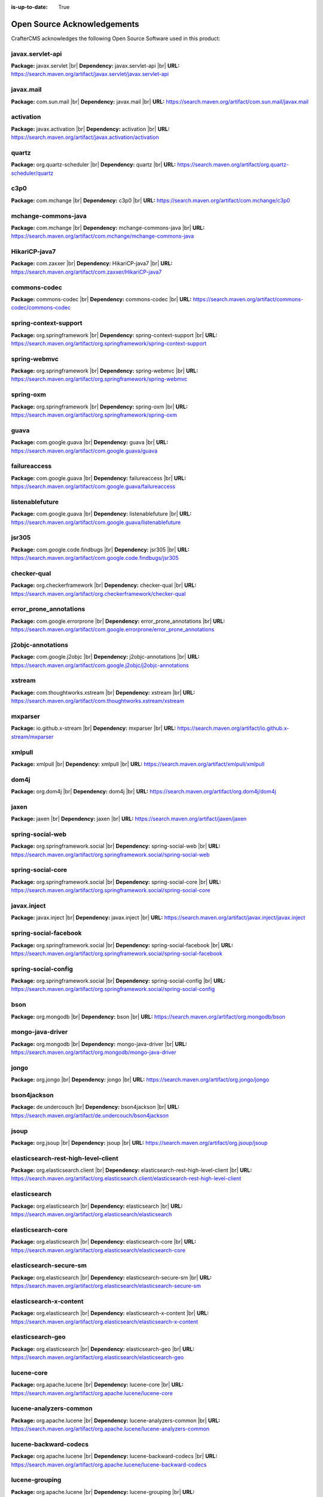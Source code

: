 :is-up-to-date: True

.. index:: Open Source Acknowledgements

.. _oss-acknowledgements:

Open Source Acknowledgements
============================
CrafterCMS acknowledges the following Open Source Software used in this product:

javax.servlet-api
^^^^^^^^^^^^^^^^^
**Package:** javax.servlet |br|
**Dependency:** javax.servlet-api |br|
**URL:** https://search.maven.org/artifact/javax.servlet/javax.servlet-api

javax.mail
^^^^^^^^^^
**Package:** com.sun.mail |br|
**Dependency:** javax.mail |br|
**URL:** https://search.maven.org/artifact/com.sun.mail/javax.mail

activation
^^^^^^^^^^
**Package:** javax.activation |br|
**Dependency:** activation |br|
**URL:** https://search.maven.org/artifact/javax.activation/activation

quartz
^^^^^^
**Package:** org.quartz-scheduler |br|
**Dependency:** quartz |br|
**URL:** https://search.maven.org/artifact/org.quartz-scheduler/quartz

c3p0
^^^^
**Package:** com.mchange |br|
**Dependency:** c3p0 |br|
**URL:** https://search.maven.org/artifact/com.mchange/c3p0

mchange-commons-java
^^^^^^^^^^^^^^^^^^^^
**Package:** com.mchange |br|
**Dependency:** mchange-commons-java |br|
**URL:** https://search.maven.org/artifact/com.mchange/mchange-commons-java

HikariCP-java7
^^^^^^^^^^^^^^
**Package:** com.zaxxer |br|
**Dependency:** HikariCP-java7 |br|
**URL:** https://search.maven.org/artifact/com.zaxxer/HikariCP-java7

commons-codec
^^^^^^^^^^^^^
**Package:** commons-codec |br|
**Dependency:** commons-codec |br|
**URL:** https://search.maven.org/artifact/commons-codec/commons-codec

spring-context-support
^^^^^^^^^^^^^^^^^^^^^^
**Package:** org.springframework |br|
**Dependency:** spring-context-support |br|
**URL:** https://search.maven.org/artifact/org.springframework/spring-context-support

spring-webmvc
^^^^^^^^^^^^^
**Package:** org.springframework |br|
**Dependency:** spring-webmvc |br|
**URL:** https://search.maven.org/artifact/org.springframework/spring-webmvc

spring-oxm
^^^^^^^^^^
**Package:** org.springframework |br|
**Dependency:** spring-oxm |br|
**URL:** https://search.maven.org/artifact/org.springframework/spring-oxm

guava
^^^^^
**Package:** com.google.guava |br|
**Dependency:** guava |br|
**URL:** https://search.maven.org/artifact/com.google.guava/guava

failureaccess
^^^^^^^^^^^^^
**Package:** com.google.guava |br|
**Dependency:** failureaccess |br|
**URL:** https://search.maven.org/artifact/com.google.guava/failureaccess

listenablefuture
^^^^^^^^^^^^^^^^
**Package:** com.google.guava |br|
**Dependency:** listenablefuture |br|
**URL:** https://search.maven.org/artifact/com.google.guava/listenablefuture

jsr305
^^^^^^
**Package:** com.google.code.findbugs |br|
**Dependency:** jsr305 |br|
**URL:** https://search.maven.org/artifact/com.google.code.findbugs/jsr305

checker-qual
^^^^^^^^^^^^
**Package:** org.checkerframework |br|
**Dependency:** checker-qual |br|
**URL:** https://search.maven.org/artifact/org.checkerframework/checker-qual

error_prone_annotations
^^^^^^^^^^^^^^^^^^^^^^^
**Package:** com.google.errorprone |br|
**Dependency:** error_prone_annotations |br|
**URL:** https://search.maven.org/artifact/com.google.errorprone/error_prone_annotations

j2objc-annotations
^^^^^^^^^^^^^^^^^^
**Package:** com.google.j2objc |br|
**Dependency:** j2objc-annotations |br|
**URL:** https://search.maven.org/artifact/com.google.j2objc/j2objc-annotations

xstream
^^^^^^^
**Package:** com.thoughtworks.xstream |br|
**Dependency:** xstream |br|
**URL:** https://search.maven.org/artifact/com.thoughtworks.xstream/xstream

mxparser
^^^^^^^^
**Package:** io.github.x-stream |br|
**Dependency:** mxparser |br|
**URL:** https://search.maven.org/artifact/io.github.x-stream/mxparser

xmlpull
^^^^^^^
**Package:** xmlpull |br|
**Dependency:** xmlpull |br|
**URL:** https://search.maven.org/artifact/xmlpull/xmlpull

dom4j
^^^^^
**Package:** org.dom4j |br|
**Dependency:** dom4j |br|
**URL:** https://search.maven.org/artifact/org.dom4j/dom4j

jaxen
^^^^^
**Package:** jaxen |br|
**Dependency:** jaxen |br|
**URL:** https://search.maven.org/artifact/jaxen/jaxen

spring-social-web
^^^^^^^^^^^^^^^^^
**Package:** org.springframework.social |br|
**Dependency:** spring-social-web |br|
**URL:** https://search.maven.org/artifact/org.springframework.social/spring-social-web

spring-social-core
^^^^^^^^^^^^^^^^^^
**Package:** org.springframework.social |br|
**Dependency:** spring-social-core |br|
**URL:** https://search.maven.org/artifact/org.springframework.social/spring-social-core

javax.inject
^^^^^^^^^^^^
**Package:** javax.inject |br|
**Dependency:** javax.inject |br|
**URL:** https://search.maven.org/artifact/javax.inject/javax.inject

spring-social-facebook
^^^^^^^^^^^^^^^^^^^^^^
**Package:** org.springframework.social |br|
**Dependency:** spring-social-facebook |br|
**URL:** https://search.maven.org/artifact/org.springframework.social/spring-social-facebook

spring-social-config
^^^^^^^^^^^^^^^^^^^^
**Package:** org.springframework.social |br|
**Dependency:** spring-social-config |br|
**URL:** https://search.maven.org/artifact/org.springframework.social/spring-social-config

bson
^^^^
**Package:** org.mongodb |br|
**Dependency:** bson |br|
**URL:** https://search.maven.org/artifact/org.mongodb/bson

mongo-java-driver
^^^^^^^^^^^^^^^^^
**Package:** org.mongodb |br|
**Dependency:** mongo-java-driver |br|
**URL:** https://search.maven.org/artifact/org.mongodb/mongo-java-driver

jongo
^^^^^
**Package:** org.jongo |br|
**Dependency:** jongo |br|
**URL:** https://search.maven.org/artifact/org.jongo/jongo

bson4jackson
^^^^^^^^^^^^
**Package:** de.undercouch |br|
**Dependency:** bson4jackson |br|
**URL:** https://search.maven.org/artifact/de.undercouch/bson4jackson

jsoup
^^^^^
**Package:** org.jsoup |br|
**Dependency:** jsoup |br|
**URL:** https://search.maven.org/artifact/org.jsoup/jsoup

elasticsearch-rest-high-level-client
^^^^^^^^^^^^^^^^^^^^^^^^^^^^^^^^^^^^
**Package:** org.elasticsearch.client |br|
**Dependency:** elasticsearch-rest-high-level-client |br|
**URL:** https://search.maven.org/artifact/org.elasticsearch.client/elasticsearch-rest-high-level-client

elasticsearch
^^^^^^^^^^^^^
**Package:** org.elasticsearch |br|
**Dependency:** elasticsearch |br|
**URL:** https://search.maven.org/artifact/org.elasticsearch/elasticsearch

elasticsearch-core
^^^^^^^^^^^^^^^^^^
**Package:** org.elasticsearch |br|
**Dependency:** elasticsearch-core |br|
**URL:** https://search.maven.org/artifact/org.elasticsearch/elasticsearch-core

elasticsearch-secure-sm
^^^^^^^^^^^^^^^^^^^^^^^
**Package:** org.elasticsearch |br|
**Dependency:** elasticsearch-secure-sm |br|
**URL:** https://search.maven.org/artifact/org.elasticsearch/elasticsearch-secure-sm

elasticsearch-x-content
^^^^^^^^^^^^^^^^^^^^^^^
**Package:** org.elasticsearch |br|
**Dependency:** elasticsearch-x-content |br|
**URL:** https://search.maven.org/artifact/org.elasticsearch/elasticsearch-x-content

elasticsearch-geo
^^^^^^^^^^^^^^^^^
**Package:** org.elasticsearch |br|
**Dependency:** elasticsearch-geo |br|
**URL:** https://search.maven.org/artifact/org.elasticsearch/elasticsearch-geo

lucene-core
^^^^^^^^^^^
**Package:** org.apache.lucene |br|
**Dependency:** lucene-core |br|
**URL:** https://search.maven.org/artifact/org.apache.lucene/lucene-core

lucene-analyzers-common
^^^^^^^^^^^^^^^^^^^^^^^
**Package:** org.apache.lucene |br|
**Dependency:** lucene-analyzers-common |br|
**URL:** https://search.maven.org/artifact/org.apache.lucene/lucene-analyzers-common

lucene-backward-codecs
^^^^^^^^^^^^^^^^^^^^^^
**Package:** org.apache.lucene |br|
**Dependency:** lucene-backward-codecs |br|
**URL:** https://search.maven.org/artifact/org.apache.lucene/lucene-backward-codecs

lucene-grouping
^^^^^^^^^^^^^^^
**Package:** org.apache.lucene |br|
**Dependency:** lucene-grouping |br|
**URL:** https://search.maven.org/artifact/org.apache.lucene/lucene-grouping

lucene-highlighter
^^^^^^^^^^^^^^^^^^
**Package:** org.apache.lucene |br|
**Dependency:** lucene-highlighter |br|
**URL:** https://search.maven.org/artifact/org.apache.lucene/lucene-highlighter

lucene-join
^^^^^^^^^^^
**Package:** org.apache.lucene |br|
**Dependency:** lucene-join |br|
**URL:** https://search.maven.org/artifact/org.apache.lucene/lucene-join

lucene-memory
^^^^^^^^^^^^^
**Package:** org.apache.lucene |br|
**Dependency:** lucene-memory |br|
**URL:** https://search.maven.org/artifact/org.apache.lucene/lucene-memory

lucene-misc
^^^^^^^^^^^
**Package:** org.apache.lucene |br|
**Dependency:** lucene-misc |br|
**URL:** https://search.maven.org/artifact/org.apache.lucene/lucene-misc

lucene-queries
^^^^^^^^^^^^^^
**Package:** org.apache.lucene |br|
**Dependency:** lucene-queries |br|
**URL:** https://search.maven.org/artifact/org.apache.lucene/lucene-queries

lucene-queryparser
^^^^^^^^^^^^^^^^^^
**Package:** org.apache.lucene |br|
**Dependency:** lucene-queryparser |br|
**URL:** https://search.maven.org/artifact/org.apache.lucene/lucene-queryparser

lucene-sandbox
^^^^^^^^^^^^^^
**Package:** org.apache.lucene |br|
**Dependency:** lucene-sandbox |br|
**URL:** https://search.maven.org/artifact/org.apache.lucene/lucene-sandbox

lucene-spatial-extras
^^^^^^^^^^^^^^^^^^^^^
**Package:** org.apache.lucene |br|
**Dependency:** lucene-spatial-extras |br|
**URL:** https://search.maven.org/artifact/org.apache.lucene/lucene-spatial-extras

lucene-spatial3d
^^^^^^^^^^^^^^^^
**Package:** org.apache.lucene |br|
**Dependency:** lucene-spatial3d |br|
**URL:** https://search.maven.org/artifact/org.apache.lucene/lucene-spatial3d

lucene-suggest
^^^^^^^^^^^^^^
**Package:** org.apache.lucene |br|
**Dependency:** lucene-suggest |br|
**URL:** https://search.maven.org/artifact/org.apache.lucene/lucene-suggest

elasticsearch-cli
^^^^^^^^^^^^^^^^^
**Package:** org.elasticsearch |br|
**Dependency:** elasticsearch-cli |br|
**URL:** https://search.maven.org/artifact/org.elasticsearch/elasticsearch-cli

jopt-simple
^^^^^^^^^^^
**Package:** net.sf.jopt-simple |br|
**Dependency:** jopt-simple |br|
**URL:** https://search.maven.org/artifact/net.sf.jopt-simple/jopt-simple

hppc
^^^^
**Package:** com.carrotsearch |br|
**Dependency:** hppc |br|
**URL:** https://search.maven.org/artifact/com.carrotsearch/hppc

lz4-java
^^^^^^^^
**Package:** org.lz4 |br|
**Dependency:** lz4-java |br|
**URL:** https://search.maven.org/artifact/org.lz4/lz4-java

t-digest
^^^^^^^^
**Package:** com.tdunning |br|
**Dependency:** t-digest |br|
**URL:** https://search.maven.org/artifact/com.tdunning/t-digest

HdrHistogram
^^^^^^^^^^^^
**Package:** org.hdrhistogram |br|
**Dependency:** HdrHistogram |br|
**URL:** https://search.maven.org/artifact/org.hdrhistogram/HdrHistogram

jna
^^^
**Package:** org.elasticsearch |br|
**Dependency:** jna |br|
**URL:** https://search.maven.org/artifact/org.elasticsearch/jna

elasticsearch-plugin-classloader
^^^^^^^^^^^^^^^^^^^^^^^^^^^^^^^^
**Package:** org.elasticsearch |br|
**Dependency:** elasticsearch-plugin-classloader |br|
**URL:** https://search.maven.org/artifact/org.elasticsearch/elasticsearch-plugin-classloader

elasticsearch-rest-client
^^^^^^^^^^^^^^^^^^^^^^^^^
**Package:** org.elasticsearch.client |br|
**Dependency:** elasticsearch-rest-client |br|
**URL:** https://search.maven.org/artifact/org.elasticsearch.client/elasticsearch-rest-client

httpasyncclient
^^^^^^^^^^^^^^^
**Package:** org.apache.httpcomponents |br|
**Dependency:** httpasyncclient |br|
**URL:** https://search.maven.org/artifact/org.apache.httpcomponents/httpasyncclient

httpcore-nio
^^^^^^^^^^^^
**Package:** org.apache.httpcomponents |br|
**Dependency:** httpcore-nio |br|
**URL:** https://search.maven.org/artifact/org.apache.httpcomponents/httpcore-nio

mapper-extras-client
^^^^^^^^^^^^^^^^^^^^
**Package:** org.elasticsearch.plugin |br|
**Dependency:** mapper-extras-client |br|
**URL:** https://search.maven.org/artifact/org.elasticsearch.plugin/mapper-extras-client

parent-join-client
^^^^^^^^^^^^^^^^^^
**Package:** org.elasticsearch.plugin |br|
**Dependency:** parent-join-client |br|
**URL:** https://search.maven.org/artifact/org.elasticsearch.plugin/parent-join-client

aggs-matrix-stats-client
^^^^^^^^^^^^^^^^^^^^^^^^
**Package:** org.elasticsearch.plugin |br|
**Dependency:** aggs-matrix-stats-client |br|
**URL:** https://search.maven.org/artifact/org.elasticsearch.plugin/aggs-matrix-stats-client

rank-eval-client
^^^^^^^^^^^^^^^^
**Package:** org.elasticsearch.plugin |br|
**Dependency:** rank-eval-client |br|
**URL:** https://search.maven.org/artifact/org.elasticsearch.plugin/rank-eval-client

lang-mustache-client
^^^^^^^^^^^^^^^^^^^^
**Package:** org.elasticsearch.plugin |br|
**Dependency:** lang-mustache-client |br|
**URL:** https://search.maven.org/artifact/org.elasticsearch.plugin/lang-mustache-client

compiler
^^^^^^^^
**Package:** com.github.spullara.mustache.java |br|
**Dependency:** compiler |br|
**URL:** https://search.maven.org/artifact/com.github.spullara.mustache.java/compiler

elasticsearch-java
^^^^^^^^^^^^^^^^^^
**Package:** co.elastic.clients |br|
**Dependency:** elasticsearch-java |br|
**URL:** https://search.maven.org/artifact/co.elastic.clients/elasticsearch-java

jakarta.json-api
^^^^^^^^^^^^^^^^
**Package:** jakarta.json |br|
**Dependency:** jakarta.json-api |br|
**URL:** https://search.maven.org/artifact/jakarta.json/jakarta.json-api

parsson
^^^^^^^
**Package:** org.eclipse.parsson |br|
**Dependency:** parsson |br|
**URL:** https://search.maven.org/artifact/org.eclipse.parsson/parsson

tika-core
^^^^^^^^^
**Package:** org.apache.tika |br|
**Dependency:** tika-core |br|
**URL:** https://search.maven.org/artifact/org.apache.tika/tika-core

tika-parsers-standard-package
^^^^^^^^^^^^^^^^^^^^^^^^^^^^^
**Package:** org.apache.tika |br|
**Dependency:** tika-parsers-standard-package |br|
**URL:** https://search.maven.org/artifact/org.apache.tika/tika-parsers-standard-package

tika-parser-apple-module
^^^^^^^^^^^^^^^^^^^^^^^^
**Package:** org.apache.tika |br|
**Dependency:** tika-parser-apple-module |br|
**URL:** https://search.maven.org/artifact/org.apache.tika/tika-parser-apple-module

tika-parser-zip-commons
^^^^^^^^^^^^^^^^^^^^^^^
**Package:** org.apache.tika |br|
**Dependency:** tika-parser-zip-commons |br|
**URL:** https://search.maven.org/artifact/org.apache.tika/tika-parser-zip-commons

dd-plist
^^^^^^^^
**Package:** com.googlecode.plist |br|
**Dependency:** dd-plist |br|
**URL:** https://search.maven.org/artifact/com.googlecode.plist/dd-plist

tika-parser-audiovideo-module
^^^^^^^^^^^^^^^^^^^^^^^^^^^^^
**Package:** org.apache.tika |br|
**Dependency:** tika-parser-audiovideo-module |br|
**URL:** https://search.maven.org/artifact/org.apache.tika/tika-parser-audiovideo-module

tika-parser-cad-module
^^^^^^^^^^^^^^^^^^^^^^
**Package:** org.apache.tika |br|
**Dependency:** tika-parser-cad-module |br|
**URL:** https://search.maven.org/artifact/org.apache.tika/tika-parser-cad-module

tika-parser-code-module
^^^^^^^^^^^^^^^^^^^^^^^
**Package:** org.apache.tika |br|
**Dependency:** tika-parser-code-module |br|
**URL:** https://search.maven.org/artifact/org.apache.tika/tika-parser-code-module

jhighlight
^^^^^^^^^^
**Package:** org.codelibs |br|
**Dependency:** jhighlight |br|
**URL:** https://search.maven.org/artifact/org.codelibs/jhighlight

parso
^^^^^
**Package:** com.epam |br|
**Dependency:** parso |br|
**URL:** https://search.maven.org/artifact/com.epam/parso

jmatio
^^^^^^
**Package:** org.tallison |br|
**Dependency:** jmatio |br|
**URL:** https://search.maven.org/artifact/org.tallison/jmatio

tika-parser-crypto-module
^^^^^^^^^^^^^^^^^^^^^^^^^
**Package:** org.apache.tika |br|
**Dependency:** tika-parser-crypto-module |br|
**URL:** https://search.maven.org/artifact/org.apache.tika/tika-parser-crypto-module

tika-parser-digest-commons
^^^^^^^^^^^^^^^^^^^^^^^^^^
**Package:** org.apache.tika |br|
**Dependency:** tika-parser-digest-commons |br|
**URL:** https://search.maven.org/artifact/org.apache.tika/tika-parser-digest-commons

tika-parser-font-module
^^^^^^^^^^^^^^^^^^^^^^^
**Package:** org.apache.tika |br|
**Dependency:** tika-parser-font-module |br|
**URL:** https://search.maven.org/artifact/org.apache.tika/tika-parser-font-module

fontbox
^^^^^^^
**Package:** org.apache.pdfbox |br|
**Dependency:** fontbox |br|
**URL:** https://search.maven.org/artifact/org.apache.pdfbox/fontbox

tika-parser-html-module
^^^^^^^^^^^^^^^^^^^^^^^
**Package:** org.apache.tika |br|
**Dependency:** tika-parser-html-module |br|
**URL:** https://search.maven.org/artifact/org.apache.tika/tika-parser-html-module

tika-parser-html-commons
^^^^^^^^^^^^^^^^^^^^^^^^
**Package:** org.apache.tika |br|
**Dependency:** tika-parser-html-commons |br|
**URL:** https://search.maven.org/artifact/org.apache.tika/tika-parser-html-commons

boilerpipe
^^^^^^^^^^
**Package:** de.l3s.boilerpipe |br|
**Dependency:** boilerpipe |br|
**URL:** https://search.maven.org/artifact/de.l3s.boilerpipe/boilerpipe

tika-parser-image-module
^^^^^^^^^^^^^^^^^^^^^^^^
**Package:** org.apache.tika |br|
**Dependency:** tika-parser-image-module |br|
**URL:** https://search.maven.org/artifact/org.apache.tika/tika-parser-image-module

jai-imageio-core
^^^^^^^^^^^^^^^^
**Package:** com.github.jai-imageio |br|
**Dependency:** jai-imageio-core |br|
**URL:** https://search.maven.org/artifact/com.github.jai-imageio/jai-imageio-core

jbig2-imageio
^^^^^^^^^^^^^
**Package:** org.apache.pdfbox |br|
**Dependency:** jbig2-imageio |br|
**URL:** https://search.maven.org/artifact/org.apache.pdfbox/jbig2-imageio

tika-parser-mail-module
^^^^^^^^^^^^^^^^^^^^^^^
**Package:** org.apache.tika |br|
**Dependency:** tika-parser-mail-module |br|
**URL:** https://search.maven.org/artifact/org.apache.tika/tika-parser-mail-module

tika-parser-mail-commons
^^^^^^^^^^^^^^^^^^^^^^^^
**Package:** org.apache.tika |br|
**Dependency:** tika-parser-mail-commons |br|
**URL:** https://search.maven.org/artifact/org.apache.tika/tika-parser-mail-commons

apache-mime4j-core
^^^^^^^^^^^^^^^^^^
**Package:** org.apache.james |br|
**Dependency:** apache-mime4j-core |br|
**URL:** https://search.maven.org/artifact/org.apache.james/apache-mime4j-core

apache-mime4j-dom
^^^^^^^^^^^^^^^^^
**Package:** org.apache.james |br|
**Dependency:** apache-mime4j-dom |br|
**URL:** https://search.maven.org/artifact/org.apache.james/apache-mime4j-dom

tika-parser-microsoft-module
^^^^^^^^^^^^^^^^^^^^^^^^^^^^
**Package:** org.apache.tika |br|
**Dependency:** tika-parser-microsoft-module |br|
**URL:** https://search.maven.org/artifact/org.apache.tika/tika-parser-microsoft-module

java-libpst
^^^^^^^^^^^
**Package:** com.pff |br|
**Dependency:** java-libpst |br|
**URL:** https://search.maven.org/artifact/com.pff/java-libpst

poi-ooxml
^^^^^^^^^
**Package:** org.apache.poi |br|
**Dependency:** poi-ooxml |br|
**URL:** https://search.maven.org/artifact/org.apache.poi/poi-ooxml

poi-ooxml-lite
^^^^^^^^^^^^^^
**Package:** org.apache.poi |br|
**Dependency:** poi-ooxml-lite |br|
**URL:** https://search.maven.org/artifact/org.apache.poi/poi-ooxml-lite

xmlbeans
^^^^^^^^
**Package:** org.apache.xmlbeans |br|
**Dependency:** xmlbeans |br|
**URL:** https://search.maven.org/artifact/org.apache.xmlbeans/xmlbeans

curvesapi
^^^^^^^^^
**Package:** com.github.virtuald |br|
**Dependency:** curvesapi |br|
**URL:** https://search.maven.org/artifact/com.github.virtuald/curvesapi

jackcess
^^^^^^^^
**Package:** com.healthmarketscience.jackcess |br|
**Dependency:** jackcess |br|
**URL:** https://search.maven.org/artifact/com.healthmarketscience.jackcess/jackcess

jackcess-encrypt
^^^^^^^^^^^^^^^^
**Package:** com.healthmarketscience.jackcess |br|
**Dependency:** jackcess-encrypt |br|
**URL:** https://search.maven.org/artifact/com.healthmarketscience.jackcess/jackcess-encrypt

tika-parser-miscoffice-module
^^^^^^^^^^^^^^^^^^^^^^^^^^^^^
**Package:** org.apache.tika |br|
**Dependency:** tika-parser-miscoffice-module |br|
**URL:** https://search.maven.org/artifact/org.apache.tika/tika-parser-miscoffice-module

tika-parser-news-module
^^^^^^^^^^^^^^^^^^^^^^^
**Package:** org.apache.tika |br|
**Dependency:** tika-parser-news-module |br|
**URL:** https://search.maven.org/artifact/org.apache.tika/tika-parser-news-module

rome
^^^^
**Package:** com.rometools |br|
**Dependency:** rome |br|
**URL:** https://search.maven.org/artifact/com.rometools/rome

rome-utils
^^^^^^^^^^
**Package:** com.rometools |br|
**Dependency:** rome-utils |br|
**URL:** https://search.maven.org/artifact/com.rometools/rome-utils

tika-parser-ocr-module
^^^^^^^^^^^^^^^^^^^^^^
**Package:** org.apache.tika |br|
**Dependency:** tika-parser-ocr-module |br|
**URL:** https://search.maven.org/artifact/org.apache.tika/tika-parser-ocr-module

tika-parser-pdf-module
^^^^^^^^^^^^^^^^^^^^^^
**Package:** org.apache.tika |br|
**Dependency:** tika-parser-pdf-module |br|
**URL:** https://search.maven.org/artifact/org.apache.tika/tika-parser-pdf-module

pdfbox
^^^^^^
**Package:** org.apache.pdfbox |br|
**Dependency:** pdfbox |br|
**URL:** https://search.maven.org/artifact/org.apache.pdfbox/pdfbox

pdfbox-tools
^^^^^^^^^^^^
**Package:** org.apache.pdfbox |br|
**Dependency:** pdfbox-tools |br|
**URL:** https://search.maven.org/artifact/org.apache.pdfbox/pdfbox-tools

pdfbox-debugger
^^^^^^^^^^^^^^^
**Package:** org.apache.pdfbox |br|
**Dependency:** pdfbox-debugger |br|
**URL:** https://search.maven.org/artifact/org.apache.pdfbox/pdfbox-debugger

jempbox
^^^^^^^
**Package:** org.apache.pdfbox |br|
**Dependency:** jempbox |br|
**URL:** https://search.maven.org/artifact/org.apache.pdfbox/jempbox

tika-parser-pkg-module
^^^^^^^^^^^^^^^^^^^^^^
**Package:** org.apache.tika |br|
**Dependency:** tika-parser-pkg-module |br|
**URL:** https://search.maven.org/artifact/org.apache.tika/tika-parser-pkg-module

xz
^^
**Package:** org.tukaani |br|
**Dependency:** xz |br|
**URL:** https://search.maven.org/artifact/org.tukaani/xz

dec
^^^
**Package:** org.brotli |br|
**Dependency:** dec |br|
**URL:** https://search.maven.org/artifact/org.brotli/dec

junrar
^^^^^^
**Package:** com.github.junrar |br|
**Dependency:** junrar |br|
**URL:** https://search.maven.org/artifact/com.github.junrar/junrar

tika-parser-text-module
^^^^^^^^^^^^^^^^^^^^^^^
**Package:** org.apache.tika |br|
**Dependency:** tika-parser-text-module |br|
**URL:** https://search.maven.org/artifact/org.apache.tika/tika-parser-text-module

juniversalchardet
^^^^^^^^^^^^^^^^^
**Package:** com.googlecode.juniversalchardet |br|
**Dependency:** juniversalchardet |br|
**URL:** https://search.maven.org/artifact/com.googlecode.juniversalchardet/juniversalchardet

commons-csv
^^^^^^^^^^^
**Package:** org.apache.commons |br|
**Dependency:** commons-csv |br|
**URL:** https://search.maven.org/artifact/org.apache.commons/commons-csv

tika-parser-webarchive-module
^^^^^^^^^^^^^^^^^^^^^^^^^^^^^
**Package:** org.apache.tika |br|
**Dependency:** tika-parser-webarchive-module |br|
**URL:** https://search.maven.org/artifact/org.apache.tika/tika-parser-webarchive-module

jwarc
^^^^^
**Package:** org.netpreserve |br|
**Dependency:** jwarc |br|
**URL:** https://search.maven.org/artifact/org.netpreserve/jwarc

tika-parser-xml-module
^^^^^^^^^^^^^^^^^^^^^^
**Package:** org.apache.tika |br|
**Dependency:** tika-parser-xml-module |br|
**URL:** https://search.maven.org/artifact/org.apache.tika/tika-parser-xml-module

tika-parser-xmp-commons
^^^^^^^^^^^^^^^^^^^^^^^
**Package:** org.apache.tika |br|
**Dependency:** tika-parser-xmp-commons |br|
**URL:** https://search.maven.org/artifact/org.apache.tika/tika-parser-xmp-commons

xmpbox
^^^^^^
**Package:** org.apache.pdfbox |br|
**Dependency:** xmpbox |br|
**URL:** https://search.maven.org/artifact/org.apache.pdfbox/xmpbox

vorbis-java-tika
^^^^^^^^^^^^^^^^
**Package:** org.gagravarr |br|
**Dependency:** vorbis-java-tika |br|
**URL:** https://search.maven.org/artifact/org.gagravarr/vorbis-java-tika

vorbis-java-core
^^^^^^^^^^^^^^^^
**Package:** org.gagravarr |br|
**Dependency:** vorbis-java-core |br|
**URL:** https://search.maven.org/artifact/org.gagravarr/vorbis-java-core

poi-scratchpad
^^^^^^^^^^^^^^
**Package:** org.apache.poi |br|
**Dependency:** poi-scratchpad |br|
**URL:** https://search.maven.org/artifact/org.apache.poi/poi-scratchpad

poi
^^^
**Package:** org.apache.poi |br|
**Dependency:** poi |br|
**URL:** https://search.maven.org/artifact/org.apache.poi/poi

SparseBitSet
^^^^^^^^^^^^
**Package:** com.zaxxer |br|
**Dependency:** SparseBitSet |br|
**URL:** https://search.maven.org/artifact/com.zaxxer/SparseBitSet

commons-math3
^^^^^^^^^^^^^
**Package:** org.apache.commons |br|
**Dependency:** commons-math3 |br|
**URL:** https://search.maven.org/artifact/org.apache.commons/commons-math3

jdom2
^^^^^
**Package:** org.jdom |br|
**Dependency:** jdom2 |br|
**URL:** https://search.maven.org/artifact/org.jdom/jdom2

bcmail-jdk15on
^^^^^^^^^^^^^^
**Package:** org.bouncycastle |br|
**Dependency:** bcmail-jdk15on |br|
**URL:** https://search.maven.org/artifact/org.bouncycastle/bcmail-jdk15on

metadata-extractor
^^^^^^^^^^^^^^^^^^
**Package:** com.drewnoakes |br|
**Dependency:** metadata-extractor |br|
**URL:** https://search.maven.org/artifact/com.drewnoakes/metadata-extractor

xmpcore
^^^^^^^
**Package:** com.adobe.xmp |br|
**Dependency:** xmpcore |br|
**URL:** https://search.maven.org/artifact/com.adobe.xmp/xmpcore

commons-compress
^^^^^^^^^^^^^^^^
**Package:** org.apache.commons |br|
**Dependency:** commons-compress |br|
**URL:** https://search.maven.org/artifact/org.apache.commons/commons-compress

protobuf-java
^^^^^^^^^^^^^
**Package:** com.google.protobuf |br|
**Dependency:** protobuf-java |br|
**URL:** https://search.maven.org/artifact/com.google.protobuf/protobuf-java

unit-api
^^^^^^^^
**Package:** javax.measure |br|
**Dependency:** unit-api |br|
**URL:** https://search.maven.org/artifact/javax.measure/unit-api

stax2-api
^^^^^^^^^
**Package:** org.codehaus.woodstox |br|
**Dependency:** stax2-api |br|
**URL:** https://search.maven.org/artifact/org.codehaus.woodstox/stax2-api

httpclient
^^^^^^^^^^
**Package:** org.apache.httpcomponents |br|
**Dependency:** httpclient |br|
**URL:** https://search.maven.org/artifact/org.apache.httpcomponents/httpclient

httpcore
^^^^^^^^
**Package:** org.apache.httpcomponents |br|
**Dependency:** httpcore |br|
**URL:** https://search.maven.org/artifact/org.apache.httpcomponents/httpcore

commons-configuration2
^^^^^^^^^^^^^^^^^^^^^^
**Package:** org.apache.commons |br|
**Dependency:** commons-configuration2 |br|
**URL:** https://search.maven.org/artifact/org.apache.commons/commons-configuration2

cglib
^^^^^
**Package:** cglib |br|
**Dependency:** cglib |br|
**URL:** https://search.maven.org/artifact/cglib/cglib

groovy-all
^^^^^^^^^^
**Package:** org.codehaus.groovy |br|
**Dependency:** groovy-all |br|
**URL:** https://search.maven.org/artifact/org.codehaus.groovy/groovy-all

groovy-ant
^^^^^^^^^^
**Package:** org.codehaus.groovy |br|
**Dependency:** groovy-ant |br|
**URL:** https://search.maven.org/artifact/org.codehaus.groovy/groovy-ant

ant
^^^
**Package:** org.apache.ant |br|
**Dependency:** ant |br|
**URL:** https://search.maven.org/artifact/org.apache.ant/ant

ant-junit
^^^^^^^^^
**Package:** org.apache.ant |br|
**Dependency:** ant-junit |br|
**URL:** https://search.maven.org/artifact/org.apache.ant/ant-junit

ant-launcher
^^^^^^^^^^^^
**Package:** org.apache.ant |br|
**Dependency:** ant-launcher |br|
**URL:** https://search.maven.org/artifact/org.apache.ant/ant-launcher

ant-antlr
^^^^^^^^^
**Package:** org.apache.ant |br|
**Dependency:** ant-antlr |br|
**URL:** https://search.maven.org/artifact/org.apache.ant/ant-antlr

groovy-astbuilder
^^^^^^^^^^^^^^^^^
**Package:** org.codehaus.groovy |br|
**Dependency:** groovy-astbuilder |br|
**URL:** https://search.maven.org/artifact/org.codehaus.groovy/groovy-astbuilder

groovy-cli-picocli
^^^^^^^^^^^^^^^^^^
**Package:** org.codehaus.groovy |br|
**Dependency:** groovy-cli-picocli |br|
**URL:** https://search.maven.org/artifact/org.codehaus.groovy/groovy-cli-picocli

picocli
^^^^^^^
**Package:** info.picocli |br|
**Dependency:** picocli |br|
**URL:** https://search.maven.org/artifact/info.picocli/picocli

groovy-console
^^^^^^^^^^^^^^
**Package:** org.codehaus.groovy |br|
**Dependency:** groovy-console |br|
**URL:** https://search.maven.org/artifact/org.codehaus.groovy/groovy-console

groovy-datetime
^^^^^^^^^^^^^^^
**Package:** org.codehaus.groovy |br|
**Dependency:** groovy-datetime |br|
**URL:** https://search.maven.org/artifact/org.codehaus.groovy/groovy-datetime

groovy-docgenerator
^^^^^^^^^^^^^^^^^^^
**Package:** org.codehaus.groovy |br|
**Dependency:** groovy-docgenerator |br|
**URL:** https://search.maven.org/artifact/org.codehaus.groovy/groovy-docgenerator

qdox
^^^^
**Package:** com.thoughtworks.qdox |br|
**Dependency:** qdox |br|
**URL:** https://search.maven.org/artifact/com.thoughtworks.qdox/qdox

groovy-groovydoc
^^^^^^^^^^^^^^^^
**Package:** org.codehaus.groovy |br|
**Dependency:** groovy-groovydoc |br|
**URL:** https://search.maven.org/artifact/org.codehaus.groovy/groovy-groovydoc

javaparser-core
^^^^^^^^^^^^^^^
**Package:** com.github.javaparser |br|
**Dependency:** javaparser-core |br|
**URL:** https://search.maven.org/artifact/com.github.javaparser/javaparser-core

groovy-groovysh
^^^^^^^^^^^^^^^
**Package:** org.codehaus.groovy |br|
**Dependency:** groovy-groovysh |br|
**URL:** https://search.maven.org/artifact/org.codehaus.groovy/groovy-groovysh

jline
^^^^^
**Package:** jline |br|
**Dependency:** jline |br|
**URL:** https://search.maven.org/artifact/jline/jline

groovy-jmx
^^^^^^^^^^
**Package:** org.codehaus.groovy |br|
**Dependency:** groovy-jmx |br|
**URL:** https://search.maven.org/artifact/org.codehaus.groovy/groovy-jmx

groovy-json
^^^^^^^^^^^
**Package:** org.codehaus.groovy |br|
**Dependency:** groovy-json |br|
**URL:** https://search.maven.org/artifact/org.codehaus.groovy/groovy-json

groovy-jsr223
^^^^^^^^^^^^^
**Package:** org.codehaus.groovy |br|
**Dependency:** groovy-jsr223 |br|
**URL:** https://search.maven.org/artifact/org.codehaus.groovy/groovy-jsr223

groovy-macro
^^^^^^^^^^^^
**Package:** org.codehaus.groovy |br|
**Dependency:** groovy-macro |br|
**URL:** https://search.maven.org/artifact/org.codehaus.groovy/groovy-macro

groovy-nio
^^^^^^^^^^
**Package:** org.codehaus.groovy |br|
**Dependency:** groovy-nio |br|
**URL:** https://search.maven.org/artifact/org.codehaus.groovy/groovy-nio

groovy-servlet
^^^^^^^^^^^^^^
**Package:** org.codehaus.groovy |br|
**Dependency:** groovy-servlet |br|
**URL:** https://search.maven.org/artifact/org.codehaus.groovy/groovy-servlet

groovy-sql
^^^^^^^^^^
**Package:** org.codehaus.groovy |br|
**Dependency:** groovy-sql |br|
**URL:** https://search.maven.org/artifact/org.codehaus.groovy/groovy-sql

groovy-swing
^^^^^^^^^^^^
**Package:** org.codehaus.groovy |br|
**Dependency:** groovy-swing |br|
**URL:** https://search.maven.org/artifact/org.codehaus.groovy/groovy-swing

groovy-templates
^^^^^^^^^^^^^^^^
**Package:** org.codehaus.groovy |br|
**Dependency:** groovy-templates |br|
**URL:** https://search.maven.org/artifact/org.codehaus.groovy/groovy-templates

groovy-test
^^^^^^^^^^^
**Package:** org.codehaus.groovy |br|
**Dependency:** groovy-test |br|
**URL:** https://search.maven.org/artifact/org.codehaus.groovy/groovy-test

junit
^^^^^
**Package:** junit |br|
**Dependency:** junit |br|
**URL:** https://search.maven.org/artifact/junit/junit

groovy-test-junit5
^^^^^^^^^^^^^^^^^^
**Package:** org.codehaus.groovy |br|
**Dependency:** groovy-test-junit5 |br|
**URL:** https://search.maven.org/artifact/org.codehaus.groovy/groovy-test-junit5

junit-jupiter-api
^^^^^^^^^^^^^^^^^
**Package:** org.junit.jupiter |br|
**Dependency:** junit-jupiter-api |br|
**URL:** https://search.maven.org/artifact/org.junit.jupiter/junit-jupiter-api

opentest4j
^^^^^^^^^^
**Package:** org.opentest4j |br|
**Dependency:** opentest4j |br|
**URL:** https://search.maven.org/artifact/org.opentest4j/opentest4j

junit-platform-launcher
^^^^^^^^^^^^^^^^^^^^^^^
**Package:** org.junit.platform |br|
**Dependency:** junit-platform-launcher |br|
**URL:** https://search.maven.org/artifact/org.junit.platform/junit-platform-launcher

junit-platform-engine
^^^^^^^^^^^^^^^^^^^^^
**Package:** org.junit.platform |br|
**Dependency:** junit-platform-engine |br|
**URL:** https://search.maven.org/artifact/org.junit.platform/junit-platform-engine

junit-platform-commons
^^^^^^^^^^^^^^^^^^^^^^
**Package:** org.junit.platform |br|
**Dependency:** junit-platform-commons |br|
**URL:** https://search.maven.org/artifact/org.junit.platform/junit-platform-commons

junit-jupiter-engine
^^^^^^^^^^^^^^^^^^^^
**Package:** org.junit.jupiter |br|
**Dependency:** junit-jupiter-engine |br|
**URL:** https://search.maven.org/artifact/org.junit.jupiter/junit-jupiter-engine

groovy-testng
^^^^^^^^^^^^^
**Package:** org.codehaus.groovy |br|
**Dependency:** groovy-testng |br|
**URL:** https://search.maven.org/artifact/org.codehaus.groovy/groovy-testng

ivy
^^^
**Package:** org.apache.ivy |br|
**Dependency:** ivy |br|
**URL:** https://search.maven.org/artifact/org.apache.ivy/ivy

findbugs
^^^^^^^^
**Package:** com.google.code.findbugs |br|
**Dependency:** findbugs |br|
**URL:** https://search.maven.org/artifact/com.google.code.findbugs/findbugs

jcip-annotations
^^^^^^^^^^^^^^^^
**Package:** net.jcip |br|
**Dependency:** jcip-annotations |br|
**URL:** https://search.maven.org/artifact/net.jcip/jcip-annotations

bcel-findbugs
^^^^^^^^^^^^^
**Package:** com.google.code.findbugs |br|
**Dependency:** bcel-findbugs |br|
**URL:** https://search.maven.org/artifact/com.google.code.findbugs/bcel-findbugs

jFormatString
^^^^^^^^^^^^^
**Package:** com.google.code.findbugs |br|
**Dependency:** jFormatString |br|
**URL:** https://search.maven.org/artifact/com.google.code.findbugs/jFormatString

asm-debug-all
^^^^^^^^^^^^^
**Package:** org.ow2.asm |br|
**Dependency:** asm-debug-all |br|
**URL:** https://search.maven.org/artifact/org.ow2.asm/asm-debug-all

asm-commons
^^^^^^^^^^^
**Package:** org.ow2.asm |br|
**Dependency:** asm-commons |br|
**URL:** https://search.maven.org/artifact/org.ow2.asm/asm-commons

asm-tree
^^^^^^^^
**Package:** org.ow2.asm |br|
**Dependency:** asm-tree |br|
**URL:** https://search.maven.org/artifact/org.ow2.asm/asm-tree

AppleJavaExtensions
^^^^^^^^^^^^^^^^^^^
**Package:** com.apple |br|
**Dependency:** AppleJavaExtensions |br|
**URL:** https://search.maven.org/artifact/com.apple/AppleJavaExtensions

caffeine
^^^^^^^^
**Package:** com.github.ben-manes.caffeine |br|
**Dependency:** caffeine |br|
**URL:** https://search.maven.org/artifact/com.github.ben-manes.caffeine/caffeine

commons-lang3
^^^^^^^^^^^^^
**Package:** org.apache.commons |br|
**Dependency:** commons-lang3 |br|
**URL:** https://search.maven.org/artifact/org.apache.commons/commons-lang3

commons-collections4
^^^^^^^^^^^^^^^^^^^^
**Package:** org.apache.commons |br|
**Dependency:** commons-collections4 |br|
**URL:** https://search.maven.org/artifact/org.apache.commons/commons-collections4

gmongo
^^^^^^
**Package:** com.gmongo |br|
**Dependency:** gmongo |br|
**URL:** https://search.maven.org/artifact/com.gmongo/gmongo

rome
^^^^
**Package:** rome |br|
**Dependency:** rome |br|
**URL:** https://search.maven.org/artifact/rome/rome

jdom
^^^^
**Package:** jdom |br|
**Dependency:** jdom |br|
**URL:** https://search.maven.org/artifact/jdom/jdom

urlrewritefilter
^^^^^^^^^^^^^^^^
**Package:** org.tuckey |br|
**Dependency:** urlrewritefilter |br|
**URL:** https://search.maven.org/artifact/org.tuckey/urlrewritefilter

log4j-api
^^^^^^^^^
**Package:** org.apache.logging.log4j |br|
**Dependency:** log4j-api |br|
**URL:** https://search.maven.org/artifact/org.apache.logging.log4j/log4j-api

log4j-core
^^^^^^^^^^
**Package:** org.apache.logging.log4j |br|
**Dependency:** log4j-core |br|
**URL:** https://search.maven.org/artifact/org.apache.logging.log4j/log4j-core

log4j-web
^^^^^^^^^
**Package:** org.apache.logging.log4j |br|
**Dependency:** log4j-web |br|
**URL:** https://search.maven.org/artifact/org.apache.logging.log4j/log4j-web

log4j-slf4j-impl
^^^^^^^^^^^^^^^^
**Package:** org.apache.logging.log4j |br|
**Dependency:** log4j-slf4j-impl |br|
**URL:** https://search.maven.org/artifact/org.apache.logging.log4j/log4j-slf4j-impl

bcpg-jdk15on
^^^^^^^^^^^^
**Package:** org.bouncycastle |br|
**Dependency:** bcpg-jdk15on |br|
**URL:** https://search.maven.org/artifact/org.bouncycastle/bcpg-jdk15on

jackson-annotations
^^^^^^^^^^^^^^^^^^^
**Package:** com.fasterxml.jackson.core |br|
**Dependency:** jackson-annotations |br|
**URL:** https://search.maven.org/artifact/com.fasterxml.jackson.core/jackson-annotations

jackson-core
^^^^^^^^^^^^
**Package:** com.fasterxml.jackson.core |br|
**Dependency:** jackson-core |br|
**URL:** https://search.maven.org/artifact/com.fasterxml.jackson.core/jackson-core

jackson-dataformat-cbor
^^^^^^^^^^^^^^^^^^^^^^^
**Package:** com.fasterxml.jackson.dataformat |br|
**Dependency:** jackson-dataformat-cbor |br|
**URL:** https://search.maven.org/artifact/com.fasterxml.jackson.dataformat/jackson-dataformat-cbor

jackson-dataformat-smile
^^^^^^^^^^^^^^^^^^^^^^^^
**Package:** com.fasterxml.jackson.dataformat |br|
**Dependency:** jackson-dataformat-smile |br|
**URL:** https://search.maven.org/artifact/com.fasterxml.jackson.dataformat/jackson-dataformat-smile

jackson-dataformat-xml
^^^^^^^^^^^^^^^^^^^^^^
**Package:** com.fasterxml.jackson.dataformat |br|
**Dependency:** jackson-dataformat-xml |br|
**URL:** https://search.maven.org/artifact/com.fasterxml.jackson.dataformat/jackson-dataformat-xml

woodstox-core
^^^^^^^^^^^^^
**Package:** com.fasterxml.woodstox |br|
**Dependency:** woodstox-core |br|
**URL:** https://search.maven.org/artifact/com.fasterxml.woodstox/woodstox-core

jackson-dataformat-yaml
^^^^^^^^^^^^^^^^^^^^^^^
**Package:** com.fasterxml.jackson.dataformat |br|
**Dependency:** jackson-dataformat-yaml |br|
**URL:** https://search.maven.org/artifact/com.fasterxml.jackson.dataformat/jackson-dataformat-yaml

graphql-java
^^^^^^^^^^^^
**Package:** com.graphql-java |br|
**Dependency:** graphql-java |br|
**URL:** https://search.maven.org/artifact/com.graphql-java/graphql-java

java-dataloader
^^^^^^^^^^^^^^^
**Package:** com.graphql-java |br|
**Dependency:** java-dataloader |br|
**URL:** https://search.maven.org/artifact/com.graphql-java/java-dataloader

reactive-streams
^^^^^^^^^^^^^^^^
**Package:** org.reactivestreams |br|
**Dependency:** reactive-streams |br|
**URL:** https://search.maven.org/artifact/org.reactivestreams/reactive-streams

antlr4-runtime
^^^^^^^^^^^^^^
**Package:** org.antlr |br|
**Dependency:** antlr4-runtime |br|
**URL:** https://search.maven.org/artifact/org.antlr/antlr4-runtime

graphql-java-extended-scalars
^^^^^^^^^^^^^^^^^^^^^^^^^^^^^
**Package:** com.graphql-java |br|
**Dependency:** graphql-java-extended-scalars |br|
**URL:** https://search.maven.org/artifact/com.graphql-java/graphql-java-extended-scalars

spatial4j
^^^^^^^^^
**Package:** org.locationtech.spatial4j |br|
**Dependency:** spatial4j |br|
**URL:** https://search.maven.org/artifact/org.locationtech.spatial4j/spatial4j

smiley-http-proxy-servlet
^^^^^^^^^^^^^^^^^^^^^^^^^
**Package:** org.mitre.dsmiley.httpproxy |br|
**Dependency:** smiley-http-proxy-servlet |br|
**URL:** https://search.maven.org/artifact/org.mitre.dsmiley.httpproxy/smiley-http-proxy-servlet

org.eclipse.jgit.ssh.apache
^^^^^^^^^^^^^^^^^^^^^^^^^^^
**Package:** org.eclipse.jgit |br|
**Dependency:** org.eclipse.jgit.ssh.apache |br|
**URL:** https://search.maven.org/artifact/org.eclipse.jgit/org.eclipse.jgit.ssh.apache

sshd-osgi
^^^^^^^^^
**Package:** org.apache.sshd |br|
**Dependency:** sshd-osgi |br|
**URL:** https://search.maven.org/artifact/org.apache.sshd/sshd-osgi

sshd-sftp
^^^^^^^^^
**Package:** org.apache.sshd |br|
**Dependency:** sshd-sftp |br|
**URL:** https://search.maven.org/artifact/org.apache.sshd/sshd-sftp

sshd-core
^^^^^^^^^
**Package:** org.apache.sshd |br|
**Dependency:** sshd-core |br|
**URL:** https://search.maven.org/artifact/org.apache.sshd/sshd-core

sshd-common
^^^^^^^^^^^
**Package:** org.apache.sshd |br|
**Dependency:** sshd-common |br|
**URL:** https://search.maven.org/artifact/org.apache.sshd/sshd-common

bcprov-jdk15on
^^^^^^^^^^^^^^
**Package:** org.bouncycastle |br|
**Dependency:** bcprov-jdk15on |br|
**URL:** https://search.maven.org/artifact/org.bouncycastle/bcprov-jdk15on

eddsa
^^^^^
**Package:** net.i2p.crypto |br|
**Dependency:** eddsa |br|
**URL:** https://search.maven.org/artifact/net.i2p.crypto/eddsa

commons-beanutils
^^^^^^^^^^^^^^^^^
**Package:** commons-beanutils |br|
**Dependency:** commons-beanutils |br|
**URL:** https://search.maven.org/artifact/commons-beanutils/commons-beanutils

commons-collections
^^^^^^^^^^^^^^^^^^^
**Package:** commons-collections |br|
**Dependency:** commons-collections |br|
**URL:** https://search.maven.org/artifact/commons-collections/commons-collections

javax.activation
^^^^^^^^^^^^^^^^
**Package:** com.sun.activation |br|
**Dependency:** javax.activation |br|
**URL:** https://search.maven.org/artifact/com.sun.activation/javax.activation

aspectjrt
^^^^^^^^^
**Package:** org.aspectj |br|
**Dependency:** aspectjrt |br|
**URL:** https://search.maven.org/artifact/org.aspectj/aspectjrt

aspectjweaver
^^^^^^^^^^^^^
**Package:** org.aspectj |br|
**Dependency:** aspectjweaver |br|
**URL:** https://search.maven.org/artifact/org.aspectj/aspectjweaver

spring-context
^^^^^^^^^^^^^^
**Package:** org.springframework |br|
**Dependency:** spring-context |br|
**URL:** https://search.maven.org/artifact/org.springframework/spring-context

semver4j
^^^^^^^^
**Package:** com.vdurmont |br|
**Dependency:** semver4j |br|
**URL:** https://search.maven.org/artifact/com.vdurmont/semver4j

ibatis-sqlmap
^^^^^^^^^^^^^
**Package:** org.apache.ibatis |br|
**Dependency:** ibatis-sqlmap |br|
**URL:** https://search.maven.org/artifact/org.apache.ibatis/ibatis-sqlmap

mybatis-spring
^^^^^^^^^^^^^^
**Package:** org.mybatis |br|
**Dependency:** mybatis-spring |br|
**URL:** https://search.maven.org/artifact/org.mybatis/mybatis-spring

mybatis
^^^^^^^
**Package:** org.mybatis |br|
**Dependency:** mybatis |br|
**URL:** https://search.maven.org/artifact/org.mybatis/mybatis

spring-jdbc
^^^^^^^^^^^
**Package:** org.springframework |br|
**Dependency:** spring-jdbc |br|
**URL:** https://search.maven.org/artifact/org.springframework/spring-jdbc

spring-beans
^^^^^^^^^^^^
**Package:** org.springframework |br|
**Dependency:** spring-beans |br|
**URL:** https://search.maven.org/artifact/org.springframework/spring-beans

spring-core
^^^^^^^^^^^
**Package:** org.springframework |br|
**Dependency:** spring-core |br|
**URL:** https://search.maven.org/artifact/org.springframework/spring-core

spring-jcl
^^^^^^^^^^
**Package:** org.springframework |br|
**Dependency:** spring-jcl |br|
**URL:** https://search.maven.org/artifact/org.springframework/spring-jcl

spring-tx
^^^^^^^^^
**Package:** org.springframework |br|
**Dependency:** spring-tx |br|
**URL:** https://search.maven.org/artifact/org.springframework/spring-tx

spring-security-core
^^^^^^^^^^^^^^^^^^^^
**Package:** org.springframework.security |br|
**Dependency:** spring-security-core |br|
**URL:** https://search.maven.org/artifact/org.springframework.security/spring-security-core

spring-security-crypto
^^^^^^^^^^^^^^^^^^^^^^
**Package:** org.springframework.security |br|
**Dependency:** spring-security-crypto |br|
**URL:** https://search.maven.org/artifact/org.springframework.security/spring-security-crypto

spring-security-config
^^^^^^^^^^^^^^^^^^^^^^
**Package:** org.springframework.security |br|
**Dependency:** spring-security-config |br|
**URL:** https://search.maven.org/artifact/org.springframework.security/spring-security-config

spring-security-web
^^^^^^^^^^^^^^^^^^^
**Package:** org.springframework.security |br|
**Dependency:** spring-security-web |br|
**URL:** https://search.maven.org/artifact/org.springframework.security/spring-security-web

spring-aop
^^^^^^^^^^
**Package:** org.springframework |br|
**Dependency:** spring-aop |br|
**URL:** https://search.maven.org/artifact/org.springframework/spring-aop

spring-websocket
^^^^^^^^^^^^^^^^
**Package:** org.springframework |br|
**Dependency:** spring-websocket |br|
**URL:** https://search.maven.org/artifact/org.springframework/spring-websocket

spring-web
^^^^^^^^^^
**Package:** org.springframework |br|
**Dependency:** spring-web |br|
**URL:** https://search.maven.org/artifact/org.springframework/spring-web

spring-messaging
^^^^^^^^^^^^^^^^
**Package:** org.springframework |br|
**Dependency:** spring-messaging |br|
**URL:** https://search.maven.org/artifact/org.springframework/spring-messaging

spring-security-messaging
^^^^^^^^^^^^^^^^^^^^^^^^^
**Package:** org.springframework.security |br|
**Dependency:** spring-security-messaging |br|
**URL:** https://search.maven.org/artifact/org.springframework.security/spring-security-messaging

spring-expression
^^^^^^^^^^^^^^^^^
**Package:** org.springframework |br|
**Dependency:** spring-expression |br|
**URL:** https://search.maven.org/artifact/org.springframework/spring-expression

commons-dbcp2
^^^^^^^^^^^^^
**Package:** org.apache.commons |br|
**Dependency:** commons-dbcp2 |br|
**URL:** https://search.maven.org/artifact/org.apache.commons/commons-dbcp2

commons-pool2
^^^^^^^^^^^^^
**Package:** org.apache.commons |br|
**Dependency:** commons-pool2 |br|
**URL:** https://search.maven.org/artifact/org.apache.commons/commons-pool2

commons-logging
^^^^^^^^^^^^^^^
**Package:** commons-logging |br|
**Dependency:** commons-logging |br|
**URL:** https://search.maven.org/artifact/commons-logging/commons-logging

commons-fileupload
^^^^^^^^^^^^^^^^^^
**Package:** commons-fileupload |br|
**Dependency:** commons-fileupload |br|
**URL:** https://search.maven.org/artifact/commons-fileupload/commons-fileupload

commons-text
^^^^^^^^^^^^
**Package:** org.apache.commons |br|
**Dependency:** commons-text |br|
**URL:** https://search.maven.org/artifact/org.apache.commons/commons-text

json-lib
^^^^^^^^
**Package:** net.sf.json-lib |br|
**Dependency:** json-lib |br|
**URL:** https://search.maven.org/artifact/net.sf.json-lib/json-lib

commons-lang
^^^^^^^^^^^^
**Package:** commons-lang |br|
**Dependency:** commons-lang |br|
**URL:** https://search.maven.org/artifact/commons-lang/commons-lang

ezmorph
^^^^^^^
**Package:** net.sf.ezmorph |br|
**Dependency:** ezmorph |br|
**URL:** https://search.maven.org/artifact/net.sf.ezmorph/ezmorph

commons-io
^^^^^^^^^^
**Package:** commons-io |br|
**Dependency:** commons-io |br|
**URL:** https://search.maven.org/artifact/commons-io/commons-io

jta
^^^
**Package:** javax.transaction |br|
**Dependency:** jta |br|
**URL:** https://search.maven.org/artifact/javax.transaction/jta

validation-api
^^^^^^^^^^^^^^
**Package:** javax.validation |br|
**Dependency:** validation-api |br|
**URL:** https://search.maven.org/artifact/javax.validation/validation-api

hibernate-validator
^^^^^^^^^^^^^^^^^^^
**Package:** org.hibernate.validator |br|
**Dependency:** hibernate-validator |br|
**URL:** https://search.maven.org/artifact/org.hibernate.validator/hibernate-validator

jakarta.validation-api
^^^^^^^^^^^^^^^^^^^^^^
**Package:** jakarta.validation |br|
**Dependency:** jakarta.validation-api |br|
**URL:** https://search.maven.org/artifact/jakarta.validation/jakarta.validation-api

jboss-logging
^^^^^^^^^^^^^
**Package:** org.jboss.logging |br|
**Dependency:** jboss-logging |br|
**URL:** https://search.maven.org/artifact/org.jboss.logging/jboss-logging

classmate
^^^^^^^^^
**Package:** com.fasterxml |br|
**Dependency:** classmate |br|
**URL:** https://search.maven.org/artifact/com.fasterxml/classmate

freemarker
^^^^^^^^^^
**Package:** org.freemarker |br|
**Dependency:** freemarker |br|
**URL:** https://search.maven.org/artifact/org.freemarker/freemarker

org.eclipse.jgit
^^^^^^^^^^^^^^^^
**Package:** org.eclipse.jgit |br|
**Dependency:** org.eclipse.jgit |br|
**URL:** https://search.maven.org/artifact/org.eclipse.jgit/org.eclipse.jgit

JavaEWAH
^^^^^^^^
**Package:** com.googlecode.javaewah |br|
**Dependency:** JavaEWAH |br|
**URL:** https://search.maven.org/artifact/com.googlecode.javaewah/JavaEWAH

testng
^^^^^^
**Package:** org.testng |br|
**Dependency:** testng |br|
**URL:** https://search.maven.org/artifact/org.testng/testng

jcommander
^^^^^^^^^^
**Package:** com.beust |br|
**Dependency:** jcommander |br|
**URL:** https://search.maven.org/artifact/com.beust/jcommander

jquery
^^^^^^
**Package:** org.webjars |br|
**Dependency:** jquery |br|
**URL:** https://search.maven.org/artifact/org.webjars/jquery

mockito-core
^^^^^^^^^^^^
**Package:** org.mockito |br|
**Dependency:** mockito-core |br|
**URL:** https://search.maven.org/artifact/org.mockito/mockito-core

byte-buddy
^^^^^^^^^^
**Package:** net.bytebuddy |br|
**Dependency:** byte-buddy |br|
**URL:** https://search.maven.org/artifact/net.bytebuddy/byte-buddy

byte-buddy-agent
^^^^^^^^^^^^^^^^
**Package:** net.bytebuddy |br|
**Dependency:** byte-buddy-agent |br|
**URL:** https://search.maven.org/artifact/net.bytebuddy/byte-buddy-agent

objenesis
^^^^^^^^^
**Package:** org.objenesis |br|
**Dependency:** objenesis |br|
**URL:** https://search.maven.org/artifact/org.objenesis/objenesis

snakeyaml
^^^^^^^^^
**Package:** org.yaml |br|
**Dependency:** snakeyaml |br|
**URL:** https://search.maven.org/artifact/org.yaml/snakeyaml

rest-assured
^^^^^^^^^^^^
**Package:** com.jayway.restassured |br|
**Dependency:** rest-assured |br|
**URL:** https://search.maven.org/artifact/com.jayway.restassured/rest-assured

groovy
^^^^^^
**Package:** org.codehaus.groovy |br|
**Dependency:** groovy |br|
**URL:** https://search.maven.org/artifact/org.codehaus.groovy/groovy

groovy-xml
^^^^^^^^^^
**Package:** org.codehaus.groovy |br|
**Dependency:** groovy-xml |br|
**URL:** https://search.maven.org/artifact/org.codehaus.groovy/groovy-xml

httpmime
^^^^^^^^
**Package:** org.apache.httpcomponents |br|
**Dependency:** httpmime |br|
**URL:** https://search.maven.org/artifact/org.apache.httpcomponents/httpmime

hamcrest-core
^^^^^^^^^^^^^
**Package:** org.hamcrest |br|
**Dependency:** hamcrest-core |br|
**URL:** https://search.maven.org/artifact/org.hamcrest/hamcrest-core

hamcrest-library
^^^^^^^^^^^^^^^^
**Package:** org.hamcrest |br|
**Dependency:** hamcrest-library |br|
**URL:** https://search.maven.org/artifact/org.hamcrest/hamcrest-library

tagsoup
^^^^^^^
**Package:** org.ccil.cowan.tagsoup |br|
**Dependency:** tagsoup |br|
**URL:** https://search.maven.org/artifact/org.ccil.cowan.tagsoup/tagsoup

json-path
^^^^^^^^^
**Package:** com.jayway.restassured |br|
**Dependency:** json-path |br|
**URL:** https://search.maven.org/artifact/com.jayway.restassured/json-path

rest-assured-common
^^^^^^^^^^^^^^^^^^^
**Package:** com.jayway.restassured |br|
**Dependency:** rest-assured-common |br|
**URL:** https://search.maven.org/artifact/com.jayway.restassured/rest-assured-common

xml-path
^^^^^^^^
**Package:** com.jayway.restassured |br|
**Dependency:** xml-path |br|
**URL:** https://search.maven.org/artifact/com.jayway.restassured/xml-path

spring-test
^^^^^^^^^^^
**Package:** org.springframework |br|
**Dependency:** spring-test |br|
**URL:** https://search.maven.org/artifact/org.springframework/spring-test

xmlunit-core
^^^^^^^^^^^^
**Package:** org.xmlunit |br|
**Dependency:** xmlunit-core |br|
**URL:** https://search.maven.org/artifact/org.xmlunit/xmlunit-core

jakarta.xml.bind-api
^^^^^^^^^^^^^^^^^^^^
**Package:** jakarta.xml.bind |br|
**Dependency:** jakarta.xml.bind-api |br|
**URL:** https://search.maven.org/artifact/jakarta.xml.bind/jakarta.xml.bind-api

jakarta.activation-api
^^^^^^^^^^^^^^^^^^^^^^
**Package:** jakarta.activation |br|
**Dependency:** jakarta.activation-api |br|
**URL:** https://search.maven.org/artifact/jakarta.activation/jakarta.activation-api

tomcat-embed-websocket
^^^^^^^^^^^^^^^^^^^^^^
**Package:** org.apache.tomcat.embed |br|
**Dependency:** tomcat-embed-websocket |br|
**URL:** https://search.maven.org/artifact/org.apache.tomcat.embed/tomcat-embed-websocket

tomcat-embed-core
^^^^^^^^^^^^^^^^^
**Package:** org.apache.tomcat.embed |br|
**Dependency:** tomcat-embed-core |br|
**URL:** https://search.maven.org/artifact/org.apache.tomcat.embed/tomcat-embed-core

tomcat-annotations-api
^^^^^^^^^^^^^^^^^^^^^^
**Package:** org.apache.tomcat |br|
**Dependency:** tomcat-annotations-api |br|
**URL:** https://search.maven.org/artifact/org.apache.tomcat/tomcat-annotations-api

exec
^^^^
**Package:** ch.vorburger.exec |br|
**Dependency:** exec |br|
**URL:** https://search.maven.org/artifact/ch.vorburger.exec/exec

commons-exec
^^^^^^^^^^^^
**Package:** org.apache.commons |br|
**Dependency:** commons-exec |br|
**URL:** https://search.maven.org/artifact/org.apache.commons/commons-exec

mariadb-java-client
^^^^^^^^^^^^^^^^^^^
**Package:** org.mariadb.jdbc |br|
**Dependency:** mariadb-java-client |br|
**URL:** https://search.maven.org/artifact/org.mariadb.jdbc/mariadb-java-client

jcl-over-slf4j
^^^^^^^^^^^^^^
**Package:** org.slf4j |br|
**Dependency:** jcl-over-slf4j |br|
**URL:** https://search.maven.org/artifact/org.slf4j/jcl-over-slf4j

slf4j-api
^^^^^^^^^
**Package:** org.slf4j |br|
**Dependency:** slf4j-api |br|
**URL:** https://search.maven.org/artifact/org.slf4j/slf4j-api

spring-ldap-core
^^^^^^^^^^^^^^^^
**Package:** org.springframework.ldap |br|
**Dependency:** spring-ldap-core |br|
**URL:** https://search.maven.org/artifact/org.springframework.ldap/spring-ldap-core

spring-security-ldap
^^^^^^^^^^^^^^^^^^^^
**Package:** org.springframework.security |br|
**Dependency:** spring-security-ldap |br|
**URL:** https://search.maven.org/artifact/org.springframework.security/spring-security-ldap

spring-data-commons
^^^^^^^^^^^^^^^^^^^
**Package:** org.springframework.data |br|
**Dependency:** spring-data-commons |br|
**URL:** https://search.maven.org/artifact/org.springframework.data/spring-data-commons

chemistry-opencmis-client-impl
^^^^^^^^^^^^^^^^^^^^^^^^^^^^^^
**Package:** org.apache.chemistry.opencmis |br|
**Dependency:** chemistry-opencmis-client-impl |br|
**URL:** https://search.maven.org/artifact/org.apache.chemistry.opencmis/chemistry-opencmis-client-impl

chemistry-opencmis-client-api
^^^^^^^^^^^^^^^^^^^^^^^^^^^^^
**Package:** org.apache.chemistry.opencmis |br|
**Dependency:** chemistry-opencmis-client-api |br|
**URL:** https://search.maven.org/artifact/org.apache.chemistry.opencmis/chemistry-opencmis-client-api

chemistry-opencmis-commons-api
^^^^^^^^^^^^^^^^^^^^^^^^^^^^^^
**Package:** org.apache.chemistry.opencmis |br|
**Dependency:** chemistry-opencmis-commons-api |br|
**URL:** https://search.maven.org/artifact/org.apache.chemistry.opencmis/chemistry-opencmis-commons-api

chemistry-opencmis-commons-impl
^^^^^^^^^^^^^^^^^^^^^^^^^^^^^^^
**Package:** org.apache.chemistry.opencmis |br|
**Dependency:** chemistry-opencmis-commons-impl |br|
**URL:** https://search.maven.org/artifact/org.apache.chemistry.opencmis/chemistry-opencmis-commons-impl

chemistry-opencmis-client-bindings
^^^^^^^^^^^^^^^^^^^^^^^^^^^^^^^^^^
**Package:** org.apache.chemistry.opencmis |br|
**Dependency:** chemistry-opencmis-client-bindings |br|
**URL:** https://search.maven.org/artifact/org.apache.chemistry.opencmis/chemistry-opencmis-client-bindings

cxf-rt-frontend-jaxws
^^^^^^^^^^^^^^^^^^^^^
**Package:** org.apache.cxf |br|
**Dependency:** cxf-rt-frontend-jaxws |br|
**URL:** https://search.maven.org/artifact/org.apache.cxf/cxf-rt-frontend-jaxws

xml-resolver
^^^^^^^^^^^^
**Package:** xml-resolver |br|
**Dependency:** xml-resolver |br|
**URL:** https://search.maven.org/artifact/xml-resolver/xml-resolver

asm
^^^
**Package:** org.ow2.asm |br|
**Dependency:** asm |br|
**URL:** https://search.maven.org/artifact/org.ow2.asm/asm

cxf-core
^^^^^^^^
**Package:** org.apache.cxf |br|
**Dependency:** cxf-core |br|
**URL:** https://search.maven.org/artifact/org.apache.cxf/cxf-core

xmlschema-core
^^^^^^^^^^^^^^
**Package:** org.apache.ws.xmlschema |br|
**Dependency:** xmlschema-core |br|
**URL:** https://search.maven.org/artifact/org.apache.ws.xmlschema/xmlschema-core

cxf-rt-bindings-soap
^^^^^^^^^^^^^^^^^^^^
**Package:** org.apache.cxf |br|
**Dependency:** cxf-rt-bindings-soap |br|
**URL:** https://search.maven.org/artifact/org.apache.cxf/cxf-rt-bindings-soap

cxf-rt-wsdl
^^^^^^^^^^^
**Package:** org.apache.cxf |br|
**Dependency:** cxf-rt-wsdl |br|
**URL:** https://search.maven.org/artifact/org.apache.cxf/cxf-rt-wsdl

cxf-rt-databinding-jaxb
^^^^^^^^^^^^^^^^^^^^^^^
**Package:** org.apache.cxf |br|
**Dependency:** cxf-rt-databinding-jaxb |br|
**URL:** https://search.maven.org/artifact/org.apache.cxf/cxf-rt-databinding-jaxb

cxf-rt-bindings-xml
^^^^^^^^^^^^^^^^^^^
**Package:** org.apache.cxf |br|
**Dependency:** cxf-rt-bindings-xml |br|
**URL:** https://search.maven.org/artifact/org.apache.cxf/cxf-rt-bindings-xml

cxf-rt-frontend-simple
^^^^^^^^^^^^^^^^^^^^^^
**Package:** org.apache.cxf |br|
**Dependency:** cxf-rt-frontend-simple |br|
**URL:** https://search.maven.org/artifact/org.apache.cxf/cxf-rt-frontend-simple

cxf-rt-ws-addr
^^^^^^^^^^^^^^
**Package:** org.apache.cxf |br|
**Dependency:** cxf-rt-ws-addr |br|
**URL:** https://search.maven.org/artifact/org.apache.cxf/cxf-rt-ws-addr

jakarta.annotation-api
^^^^^^^^^^^^^^^^^^^^^^
**Package:** jakarta.annotation |br|
**Dependency:** jakarta.annotation-api |br|
**URL:** https://search.maven.org/artifact/jakarta.annotation/jakarta.annotation-api

jakarta.xml.ws-api
^^^^^^^^^^^^^^^^^^
**Package:** jakarta.xml.ws |br|
**Dependency:** jakarta.xml.ws-api |br|
**URL:** https://search.maven.org/artifact/jakarta.xml.ws/jakarta.xml.ws-api

jakarta.jws-api
^^^^^^^^^^^^^^^
**Package:** jakarta.jws |br|
**Dependency:** jakarta.jws-api |br|
**URL:** https://search.maven.org/artifact/jakarta.jws/jakarta.jws-api

jakarta.xml.soap-api
^^^^^^^^^^^^^^^^^^^^
**Package:** jakarta.xml.soap |br|
**Dependency:** jakarta.xml.soap-api |br|
**URL:** https://search.maven.org/artifact/jakarta.xml.soap/jakarta.xml.soap-api

jakarta.activation
^^^^^^^^^^^^^^^^^^
**Package:** com.sun.activation |br|
**Dependency:** jakarta.activation |br|
**URL:** https://search.maven.org/artifact/com.sun.activation/jakarta.activation

saaj-impl
^^^^^^^^^
**Package:** com.sun.xml.messaging.saaj |br|
**Dependency:** saaj-impl |br|
**URL:** https://search.maven.org/artifact/com.sun.xml.messaging.saaj/saaj-impl

stax-ex
^^^^^^^
**Package:** org.jvnet.staxex |br|
**Dependency:** stax-ex |br|
**URL:** https://search.maven.org/artifact/org.jvnet.staxex/stax-ex

geronimo-jta_1.1_spec
^^^^^^^^^^^^^^^^^^^^^
**Package:** org.apache.geronimo.specs |br|
**Dependency:** geronimo-jta_1.1_spec |br|
**URL:** https://search.maven.org/artifact/org.apache.geronimo.specs/geronimo-jta_1.1_spec

cxf-rt-transports-http
^^^^^^^^^^^^^^^^^^^^^^
**Package:** org.apache.cxf |br|
**Dependency:** cxf-rt-transports-http |br|
**URL:** https://search.maven.org/artifact/org.apache.cxf/cxf-rt-transports-http

cxf-rt-ws-policy
^^^^^^^^^^^^^^^^
**Package:** org.apache.cxf |br|
**Dependency:** cxf-rt-ws-policy |br|
**URL:** https://search.maven.org/artifact/org.apache.cxf/cxf-rt-ws-policy

wsdl4j
^^^^^^
**Package:** wsdl4j |br|
**Dependency:** wsdl4j |br|
**URL:** https://search.maven.org/artifact/wsdl4j/wsdl4j

neethi
^^^^^^
**Package:** org.apache.neethi |br|
**Dependency:** neethi |br|
**URL:** https://search.maven.org/artifact/org.apache.neethi/neethi

jackson-datatype-jsr310
^^^^^^^^^^^^^^^^^^^^^^^
**Package:** com.fasterxml.jackson.datatype |br|
**Dependency:** jackson-datatype-jsr310 |br|
**URL:** https://search.maven.org/artifact/com.fasterxml.jackson.datatype/jackson-datatype-jsr310

jackson-databind
^^^^^^^^^^^^^^^^
**Package:** com.fasterxml.jackson.core |br|
**Dependency:** jackson-databind |br|
**URL:** https://search.maven.org/artifact/com.fasterxml.jackson.core/jackson-databind

aws-java-sdk-sts
^^^^^^^^^^^^^^^^
**Package:** com.amazonaws |br|
**Dependency:** aws-java-sdk-sts |br|
**URL:** https://search.maven.org/artifact/com.amazonaws/aws-java-sdk-sts

aws-java-sdk-core
^^^^^^^^^^^^^^^^^
**Package:** com.amazonaws |br|
**Dependency:** aws-java-sdk-core |br|
**URL:** https://search.maven.org/artifact/com.amazonaws/aws-java-sdk-core

ion-java
^^^^^^^^
**Package:** software.amazon.ion |br|
**Dependency:** ion-java |br|
**URL:** https://search.maven.org/artifact/software.amazon.ion/ion-java

joda-time
^^^^^^^^^
**Package:** joda-time |br|
**Dependency:** joda-time |br|
**URL:** https://search.maven.org/artifact/joda-time/joda-time

jmespath-java
^^^^^^^^^^^^^
**Package:** com.amazonaws |br|
**Dependency:** jmespath-java |br|
**URL:** https://search.maven.org/artifact/com.amazonaws/jmespath-java

aws-java-sdk-s3
^^^^^^^^^^^^^^^
**Package:** com.amazonaws |br|
**Dependency:** aws-java-sdk-s3 |br|
**URL:** https://search.maven.org/artifact/com.amazonaws/aws-java-sdk-s3

aws-java-sdk-kms
^^^^^^^^^^^^^^^^
**Package:** com.amazonaws |br|
**Dependency:** aws-java-sdk-kms |br|
**URL:** https://search.maven.org/artifact/com.amazonaws/aws-java-sdk-kms

aws-java-sdk-elastictranscoder
^^^^^^^^^^^^^^^^^^^^^^^^^^^^^^
**Package:** com.amazonaws |br|
**Dependency:** aws-java-sdk-elastictranscoder |br|
**URL:** https://search.maven.org/artifact/com.amazonaws/aws-java-sdk-elastictranscoder

aws-java-sdk-mediaconvert
^^^^^^^^^^^^^^^^^^^^^^^^^
**Package:** com.amazonaws |br|
**Dependency:** aws-java-sdk-mediaconvert |br|
**URL:** https://search.maven.org/artifact/com.amazonaws/aws-java-sdk-mediaconvert

box-java-sdk
^^^^^^^^^^^^
**Package:** com.box |br|
**Dependency:** box-java-sdk |br|
**URL:** https://search.maven.org/artifact/com.box/box-java-sdk

minimal-json
^^^^^^^^^^^^
**Package:** com.eclipsesource.minimal-json |br|
**Dependency:** minimal-json |br|
**URL:** https://search.maven.org/artifact/com.eclipsesource.minimal-json/minimal-json

sardine
^^^^^^^
**Package:** com.github.lookfirst |br|
**Dependency:** sardine |br|
**URL:** https://search.maven.org/artifact/com.github.lookfirst/sardine

jaxb-runtime
^^^^^^^^^^^^
**Package:** org.glassfish.jaxb |br|
**Dependency:** jaxb-runtime |br|
**URL:** https://search.maven.org/artifact/org.glassfish.jaxb/jaxb-runtime

txw2
^^^^
**Package:** org.glassfish.jaxb |br|
**Dependency:** txw2 |br|
**URL:** https://search.maven.org/artifact/org.glassfish.jaxb/txw2

istack-commons-runtime
^^^^^^^^^^^^^^^^^^^^^^
**Package:** com.sun.istack |br|
**Dependency:** istack-commons-runtime |br|
**URL:** https://search.maven.org/artifact/com.sun.istack/istack-commons-runtime

FastInfoset
^^^^^^^^^^^
**Package:** com.sun.xml.fastinfoset |br|
**Dependency:** FastInfoset |br|
**URL:** https://search.maven.org/artifact/com.sun.xml.fastinfoset/FastInfoset

Saxon-HE
^^^^^^^^
**Package:** net.sf.saxon |br|
**Dependency:** Saxon-HE |br|
**URL:** https://search.maven.org/artifact/net.sf.saxon/Saxon-HE

bcpkix-jdk15on
^^^^^^^^^^^^^^
**Package:** org.bouncycastle |br|
**Dependency:** bcpkix-jdk15on |br|
**URL:** https://search.maven.org/artifact/org.bouncycastle/bcpkix-jdk15on

bcutil-jdk15on
^^^^^^^^^^^^^^
**Package:** org.bouncycastle |br|
**Dependency:** bcutil-jdk15on |br|
**URL:** https://search.maven.org/artifact/org.bouncycastle/bcutil-jdk15on

tinify
^^^^^^
**Package:** com.tinify |br|
**Dependency:** tinify |br|
**URL:** https://search.maven.org/artifact/com.tinify/tinify

okhttp
^^^^^^
**Package:** com.squareup.okhttp3 |br|
**Dependency:** okhttp |br|
**URL:** https://search.maven.org/artifact/com.squareup.okhttp3/okhttp

okio
^^^^
**Package:** com.squareup.okio |br|
**Dependency:** okio |br|
**URL:** https://search.maven.org/artifact/com.squareup.okio/okio

gson
^^^^
**Package:** com.google.code.gson |br|
**Dependency:** gson |br|
**URL:** https://search.maven.org/artifact/com.google.code.gson/gson

xercesImpl
^^^^^^^^^^
**Package:** xerces |br|
**Dependency:** xercesImpl |br|
**URL:** https://search.maven.org/artifact/xerces/xercesImpl

xml-apis
^^^^^^^^
**Package:** xml-apis |br|
**Dependency:** xml-apis |br|
**URL:** https://search.maven.org/artifact/xml-apis/xml-apis

jose4j
^^^^^^
**Package:** org.bitbucket.b_c |br|
**Dependency:** jose4j |br|
**URL:** https://search.maven.org/artifact/org.bitbucket.b_c/jose4j

